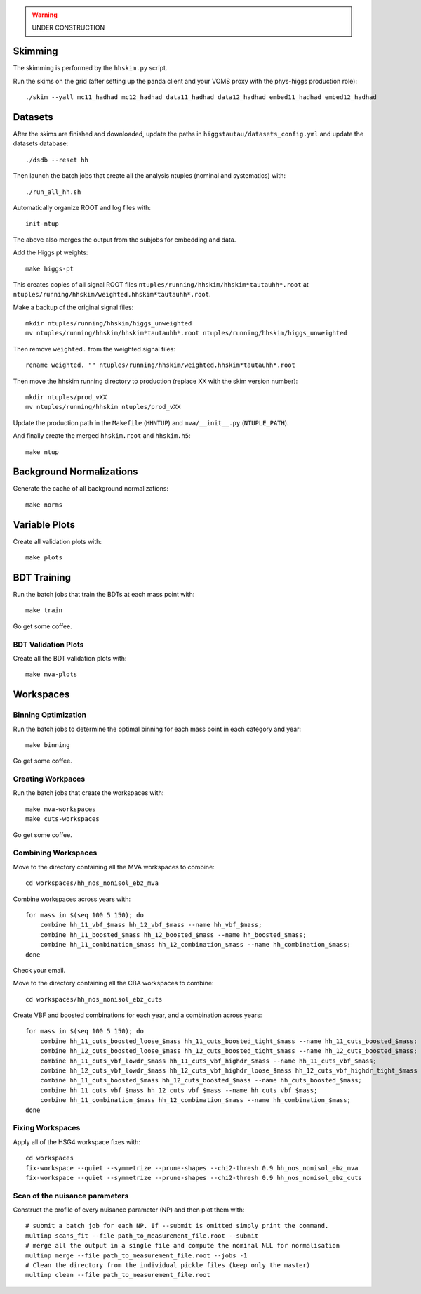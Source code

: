 .. warning::

    UNDER CONSTRUCTION

Skimming
========

The skimming is performed by the ``hhskim.py`` script.

Run the skims on the grid (after setting up the panda client and your VOMS
proxy with the phys-higgs production role)::

    ./skim --yall mc11_hadhad mc12_hadhad data11_hadhad data12_hadhad embed11_hadhad embed12_hadhad


Datasets
========

After the skims are finished and downloaded, update the paths in
``higgstautau/datasets_config.yml`` and update the datasets database::

    ./dsdb --reset hh

Then launch the batch jobs that create all the analysis ntuples (nominal and
systematics) with::

    ./run_all_hh.sh

Automatically organize ROOT and log files with::

    init-ntup

The above also merges the output from the subjobs for embedding and data.

Add the Higgs pt weights::

    make higgs-pt

This creates copies of all signal ROOT files
``ntuples/running/hhskim/hhskim*tautauhh*.root`` at
``ntuples/running/hhskim/weighted.hhskim*tautauhh*.root``.

Make a backup of the original signal files::

    mkdir ntuples/running/hhskim/higgs_unweighted
    mv ntuples/running/hhskim/hhskim*tautauhh*.root ntuples/running/hhskim/higgs_unweighted

Then remove ``weighted.`` from the weighted signal files::

    rename weighted. "" ntuples/running/hhskim/weighted.hhskim*tautauhh*.root

Then move the hhskim running directory to production (replace XX with the skim
version number)::

    mkdir ntuples/prod_vXX
    mv ntuples/running/hhskim ntuples/prod_vXX

Update the production path in the ``Makefile`` (``HHNTUP``)
and ``mva/__init__.py`` (``NTUPLE_PATH``).

And finally create the merged ``hhskim.root`` and ``hhskim.h5``::

    make ntup


Background Normalizations
=========================

Generate the cache of all background normalizations::

    make norms


Variable Plots
==============

Create all validation plots with::

    make plots


BDT Training
============

Run the batch jobs that train the BDTs at each mass point with::

    make train

Go get some coffee.


BDT Validation Plots
--------------------

Create all the BDT validation plots with::

    make mva-plots


Workspaces
==========

Binning Optimization
--------------------

Run the batch jobs to determine the optimal binning for each mass point in each
category and year::

    make binning

Go get some coffee.


Creating Workpaces
------------------

Run the batch jobs that create the workspaces with::

    make mva-workspaces
    make cuts-workspaces

Go get some coffee.


Combining Workspaces
---------------------

Move to the directory containing all the MVA workspaces to combine::

    cd workspaces/hh_nos_nonisol_ebz_mva

Combine workspaces across years with::

    for mass in $(seq 100 5 150); do
        combine hh_11_vbf_$mass hh_12_vbf_$mass --name hh_vbf_$mass;
        combine hh_11_boosted_$mass hh_12_boosted_$mass --name hh_boosted_$mass;
        combine hh_11_combination_$mass hh_12_combination_$mass --name hh_combination_$mass;
    done

Check your email.

Move to the directory containing all the CBA workspaces to combine::

    cd workspaces/hh_nos_nonisol_ebz_cuts

Create VBF and boosted combinations for each year, and a combination
across years::

    for mass in $(seq 100 5 150); do
        combine hh_11_cuts_boosted_loose_$mass hh_11_cuts_boosted_tight_$mass --name hh_11_cuts_boosted_$mass;
        combine hh_12_cuts_boosted_loose_$mass hh_12_cuts_boosted_tight_$mass --name hh_12_cuts_boosted_$mass;
        combine hh_11_cuts_vbf_lowdr_$mass hh_11_cuts_vbf_highdr_$mass --name hh_11_cuts_vbf_$mass;
        combine hh_12_cuts_vbf_lowdr_$mass hh_12_cuts_vbf_highdr_loose_$mass hh_12_cuts_vbf_highdr_tight_$mass --name hh_12_cuts_vbf_$mass;
        combine hh_11_cuts_boosted_$mass hh_12_cuts_boosted_$mass --name hh_cuts_boosted_$mass;
        combine hh_11_cuts_vbf_$mass hh_12_cuts_vbf_$mass --name hh_cuts_vbf_$mass;
        combine hh_11_combination_$mass hh_12_combination_$mass --name hh_combination_$mass;
    done


Fixing Workspaces
-----------------

Apply all of the HSG4 workspace fixes with::

    cd workspaces
    fix-workspace --quiet --symmetrize --prune-shapes --chi2-thresh 0.9 hh_nos_nonisol_ebz_mva
    fix-workspace --quiet --symmetrize --prune-shapes --chi2-thresh 0.9 hh_nos_nonisol_ebz_cuts

Scan of the nuisance parameters
-------------------------------

Construct the profile of every nuisance parameter  (NP) and then plot them with::

    # submit a batch job for each NP. If --submit is omitted simply print the command.
    multinp scans_fit --file path_to_measurement_file.root --submit
    # merge all the output in a single file and compute the nominal NLL for normalisation
    multinp merge --file path_to_measurement_file.root --jobs -1
    # Clean the directory from the individual pickle files (keep only the master)
    multinp clean --file path_to_measurement_file.root
